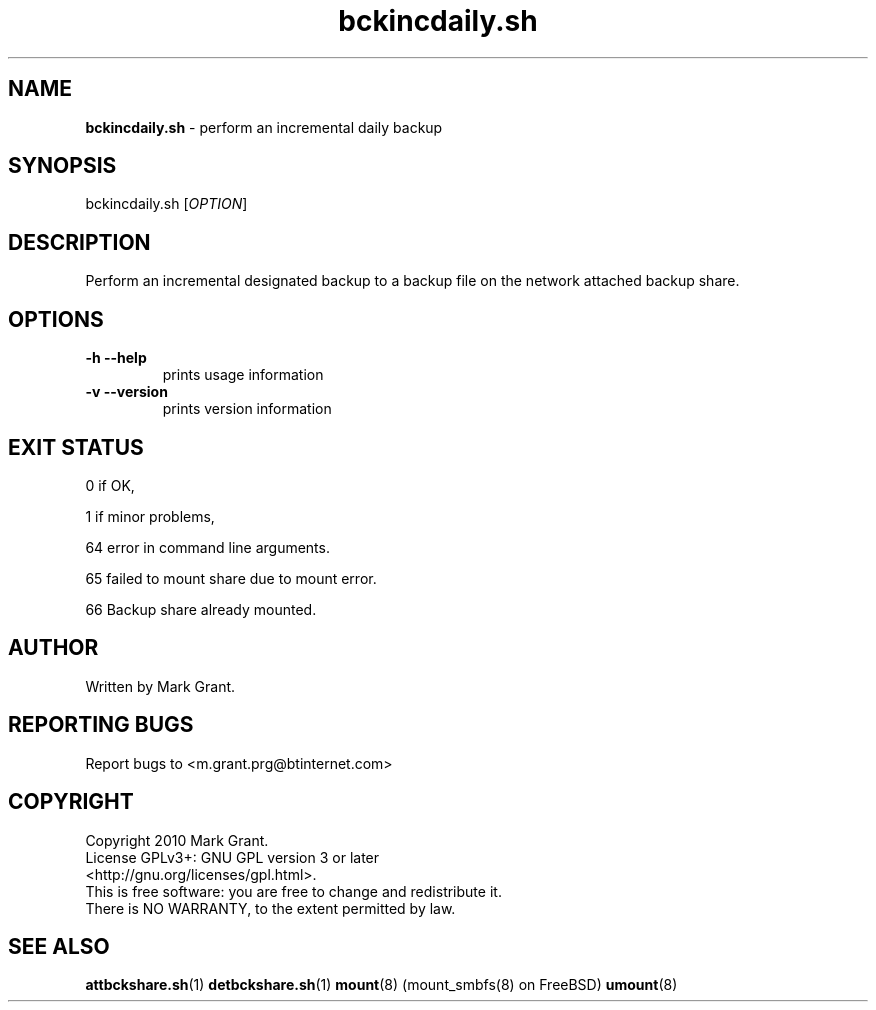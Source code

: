 .\"Text automatically generated by txt2man
.TH bckincdaily.sh 1 "06 November 2012" "" "Backup Scripts Manual"
.SH NAME
\fBbckincdaily.sh \fP- perform an incremental daily backup
.SH SYNOPSIS
.nf
.fam C
bckincdaily.sh [\fIOPTION\fP]
.fam T
.fi
.fam T
.fi
.SH DESCRIPTION
Perform an incremental designated backup to a backup file on the network
attached backup share.
.SH OPTIONS
.TP
.B
\fB-h\fP \fB--help\fP
prints usage information
.TP
.B
\fB-v\fP \fB--version\fP
prints version information
.SH EXIT STATUS
0
if OK,
.PP
1
if minor problems,
.PP
64
error in command line arguments.
.PP
65
failed to mount share due to mount error.
.PP
66
Backup share already mounted.
.SH AUTHOR
Written by Mark Grant.
.SH REPORTING BUGS
Report bugs to <m.grant.prg@btinternet.com>
.SH COPYRIGHT
Copyright 2010 Mark Grant.
.br
License GPLv3+: GNU GPL version 3 or later
.br
<http://gnu.org/licenses/gpl.html>.
.br
This is free software: you are free to change and redistribute it.
.br
There is NO WARRANTY, to the extent permitted by law.
.SH SEE ALSO
\fBattbckshare.sh\fP(1) \fBdetbckshare.sh\fP(1) \fBmount\fP(8) (mount_smbfs(8) on FreeBSD) \fBumount\fP(8)
